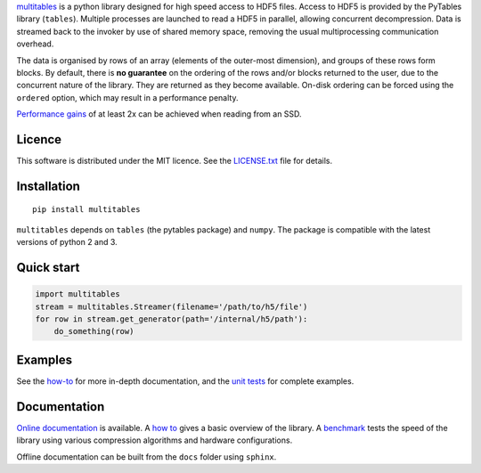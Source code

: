 `multitables <https://github.com/ghcollin/multitables>`_ is a python library designed for high speed access to HDF5 files.
Access to HDF5 is provided by the PyTables library (``tables``).
Multiple processes are launched to read a HDF5 in parallel, allowing concurrent decompression.
Data is streamed back to the invoker by use of shared memory space, removing the usual multiprocessing
communication overhead.

The data is organised by rows of an array (elements of the outer-most dimension), and groups of these rows form blocks.
By default, there is **no guarantee** on the ordering of the rows and/or blocks returned to the user, due to the
concurrent nature of the library. They are returned as they become available. On-disk ordering can be forced using
the ``ordered`` option, which may result in a performance penalty.

`Performance gains <http://multitables.readthedocs.io/en/latest/benchmark.html>`_ of at
least 2x can be achieved when reading from an SSD.

Licence
=======

This software is distributed under the MIT licence. 
See the `LICENSE.txt <https://github.com/ghcollin/multitables/blob/master/LICENSE.txt>`_ file for details.

Installation
============

::

    pip install multitables

``multitables`` depends on ``tables`` (the pytables package) and ``numpy``.
The package is compatible with the latest versions of python 2 and 3.

Quick start
===========

.. code:: python

    import multitables
    stream = multitables.Streamer(filename='/path/to/h5/file')
    for row in stream.get_generator(path='/internal/h5/path'):
        do_something(row)

Examples
========

See the `how-to <http://multitables.readthedocs.io/en/latest/howto.html>`_ for more in-depth documentation, and the
`unit tests <https://github.com/ghcollin/multitables/blob/master/multitables_test.py>`_ for complete examples.

Documentation
=============

`Online documentation <http://multitables.readthedocs.io/en/latest/>`_ is available.
A `how to <http://multitables.readthedocs.io/en/latest/howto.html>`_ gives a basic overview of the library.
A `benchmark <http://multitables.readthedocs.io/en/latest/benchmark.html>`_ tests the speed of the library using various
compression algorithms and hardware configurations.

Offline documentation can be built from the ``docs`` folder using ``sphinx``.